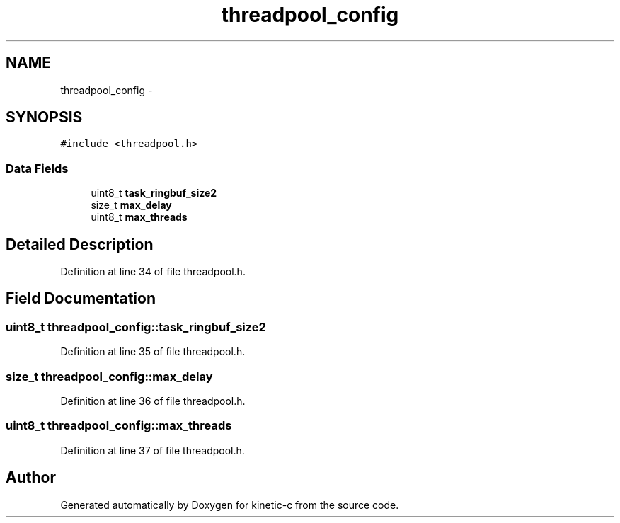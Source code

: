 .TH "threadpool_config" 3 "Mon Mar 2 2015" "Version v0.12.0-beta" "kinetic-c" \" -*- nroff -*-
.ad l
.nh
.SH NAME
threadpool_config \- 
.SH SYNOPSIS
.br
.PP
.PP
\fC#include <threadpool\&.h>\fP
.SS "Data Fields"

.in +1c
.ti -1c
.RI "uint8_t \fBtask_ringbuf_size2\fP"
.br
.ti -1c
.RI "size_t \fBmax_delay\fP"
.br
.ti -1c
.RI "uint8_t \fBmax_threads\fP"
.br
.in -1c
.SH "Detailed Description"
.PP 
Definition at line 34 of file threadpool\&.h\&.
.SH "Field Documentation"
.PP 
.SS "uint8_t threadpool_config::task_ringbuf_size2"

.PP
Definition at line 35 of file threadpool\&.h\&.
.SS "size_t threadpool_config::max_delay"

.PP
Definition at line 36 of file threadpool\&.h\&.
.SS "uint8_t threadpool_config::max_threads"

.PP
Definition at line 37 of file threadpool\&.h\&.

.SH "Author"
.PP 
Generated automatically by Doxygen for kinetic-c from the source code\&.
